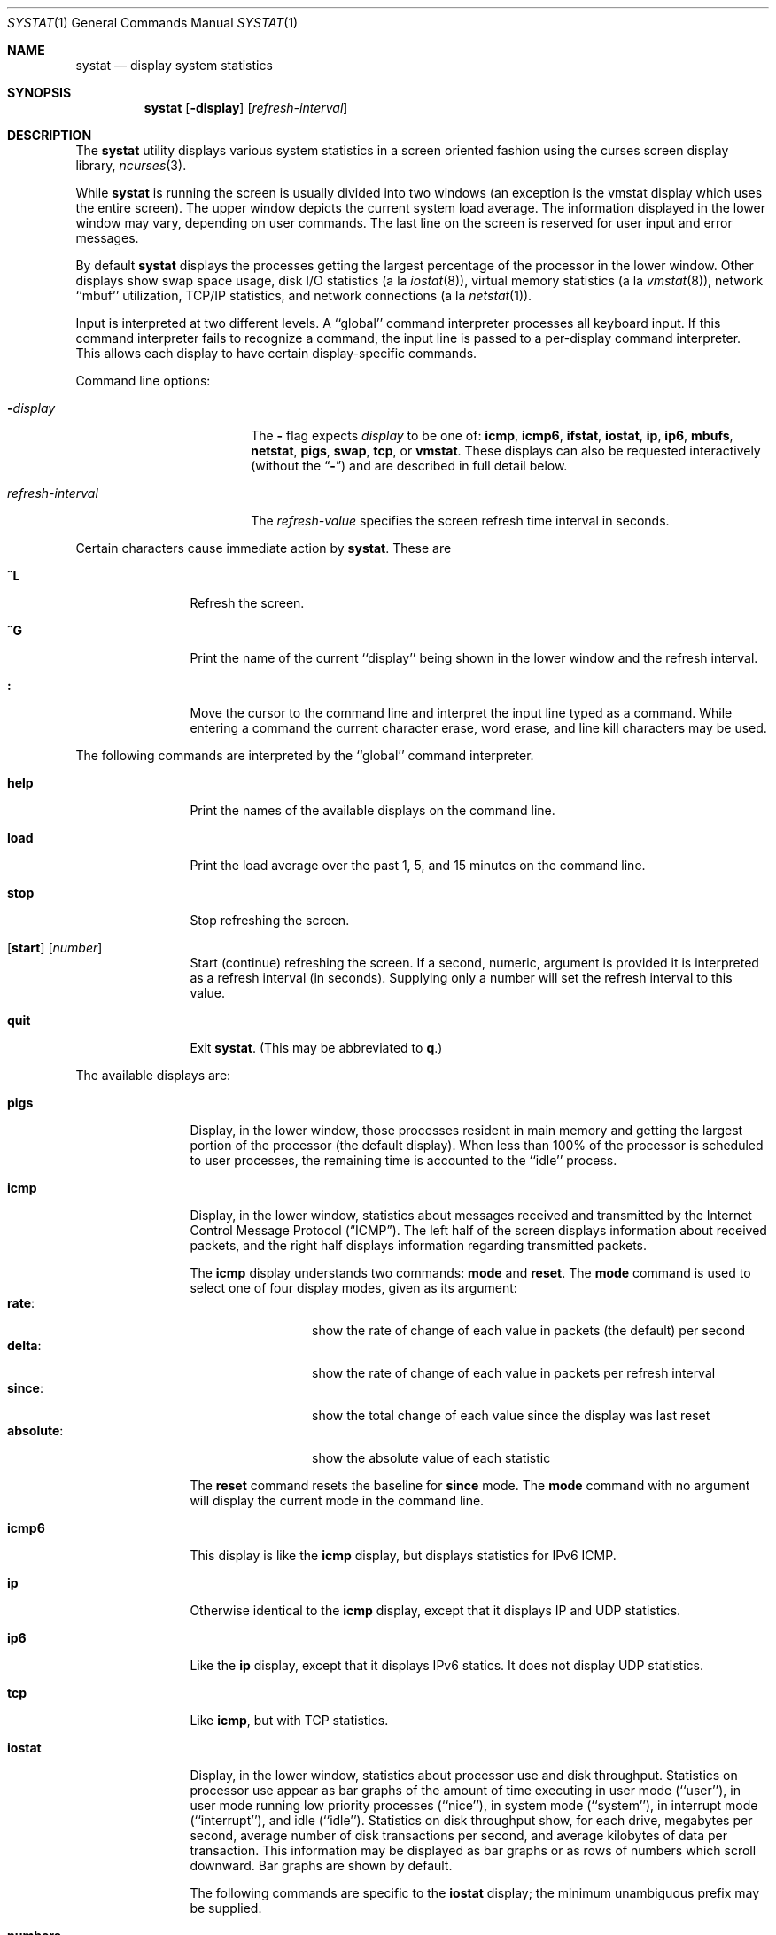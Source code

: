 .\" Copyright (c) 1985, 1990, 1993
.\"	The Regents of the University of California.  All rights reserved.
.\"
.\" Redistribution and use in source and binary forms, with or without
.\" modification, are permitted provided that the following conditions
.\" are met:
.\" 1. Redistributions of source code must retain the above copyright
.\"    notice, this list of conditions and the following disclaimer.
.\" 2. Redistributions in binary form must reproduce the above copyright
.\"    notice, this list of conditions and the following disclaimer in the
.\"    documentation and/or other materials provided with the distribution.
.\" 3. All advertising materials mentioning features or use of this software
.\"    must display the following acknowledgement:
.\"	This product includes software developed by the University of
.\"	California, Berkeley and its contributors.
.\" 4. Neither the name of the University nor the names of its contributors
.\"    may be used to endorse or promote products derived from this software
.\"    without specific prior written permission.
.\"
.\" THIS SOFTWARE IS PROVIDED BY THE REGENTS AND CONTRIBUTORS ``AS IS'' AND
.\" ANY EXPRESS OR IMPLIED WARRANTIES, INCLUDING, BUT NOT LIMITED TO, THE
.\" IMPLIED WARRANTIES OF MERCHANTABILITY AND FITNESS FOR A PARTICULAR PURPOSE
.\" ARE DISCLAIMED.  IN NO EVENT SHALL THE REGENTS OR CONTRIBUTORS BE LIABLE
.\" FOR ANY DIRECT, INDIRECT, INCIDENTAL, SPECIAL, EXEMPLARY, OR CONSEQUENTIAL
.\" DAMAGES (INCLUDING, BUT NOT LIMITED TO, PROCUREMENT OF SUBSTITUTE GOODS
.\" OR SERVICES; LOSS OF USE, DATA, OR PROFITS; OR BUSINESS INTERRUPTION)
.\" HOWEVER CAUSED AND ON ANY THEORY OF LIABILITY, WHETHER IN CONTRACT, STRICT
.\" LIABILITY, OR TORT (INCLUDING NEGLIGENCE OR OTHERWISE) ARISING IN ANY WAY
.\" OUT OF THE USE OF THIS SOFTWARE, EVEN IF ADVISED OF THE POSSIBILITY OF
.\" SUCH DAMAGE.
.\"
.\"	@(#)systat.1	8.2 (Berkeley) 12/30/93
.\" $FreeBSD$
.\"
.Dd May 25, 2006
.Dt SYSTAT 1
.Os
.Sh NAME
.Nm systat
.Nd display system statistics
.Sh SYNOPSIS
.Nm
.Op Fl display
.Op Ar refresh-interval
.Sh DESCRIPTION
The
.Nm
utility displays various system statistics in a screen oriented fashion
using the curses screen display library,
.Xr ncurses 3 .
.Pp
While
.Nm
is running the screen is usually divided into two windows (an exception
is the vmstat display which uses the entire screen).
The
upper window depicts the current system load average.
The
information displayed in the lower window may vary, depending on
user commands.
The last line on the screen is reserved for user
input and error messages.
.Pp
By default
.Nm
displays the processes getting the largest percentage of the processor
in the lower window.
Other displays show swap space usage, disk
.Tn I/O
statistics (a la
.Xr iostat 8 ) ,
virtual memory statistics (a la
.Xr vmstat 8 ) ,
network ``mbuf'' utilization,
.Tn TCP/IP
statistics,
and network connections (a la
.Xr netstat 1 ) .
.Pp
Input is interpreted at two different levels.
A ``global'' command interpreter processes all keyboard input.
If this command interpreter fails to recognize a command, the
input line is passed to a per-display command interpreter.
This
allows each display to have certain display-specific commands.
.Pp
Command line options:
.Bl -tag -width "refresh_interval"
.It Fl Ns Ar display
The
.Fl
flag expects
.Ar display
to be one of:
.Ic icmp ,
.Ic icmp6 ,
.Ic ifstat ,
.Ic iostat ,
.Ic ip ,
.Ic ip6 ,
.Ic mbufs ,
.Ic netstat ,
.Ic pigs ,
.Ic swap ,
.Ic tcp ,
or
.Ic vmstat .
These displays can also be requested interactively (without the
.Dq Fl )
and are described in
full detail below.
.It Ar refresh-interval
The
.Ar refresh-value
specifies the screen refresh time interval in seconds.
.El
.Pp
Certain characters cause immediate action by
.Nm .
These are
.Bl -tag -width Fl
.It Ic \&^L
Refresh the screen.
.It Ic \&^G
Print the name of the current ``display'' being shown in
the lower window and the refresh interval.
.It Ic \&:
Move the cursor to the command line and interpret the input
line typed as a command.
While entering a command the
current character erase, word erase, and line kill characters
may be used.
.El
.Pp
The following commands are interpreted by the ``global''
command interpreter.
.Bl -tag -width Fl
.It Ic help
Print the names of the available displays on the command line.
.It Ic load
Print the load average over the past 1, 5, and 15 minutes
on the command line.
.It Ic stop
Stop refreshing the screen.
.It Xo
.Op Ic start
.Op Ar number
.Xc
Start (continue) refreshing the screen.
If a second, numeric,
argument is provided it is interpreted as a refresh interval
(in seconds).
Supplying only a number will set the refresh interval to this
value.
.It Ic quit
Exit
.Nm .
(This may be abbreviated to
.Ic q . )
.El
.Pp
The available displays are:
.Bl -tag -width Ic
.It Ic pigs
Display, in the lower window, those processes resident in main
memory and getting the
largest portion of the processor (the default display).
When less than 100% of the
processor is scheduled to user processes, the remaining time
is accounted to the ``idle'' process.
.It Ic icmp
Display, in the lower window, statistics about messages received and
transmitted by the Internet Control Message Protocol
.Pq Dq Tn ICMP .
The left half of the screen displays information about received
packets, and the right half displays information regarding transmitted
packets.
.Pp
The
.Ic icmp
display understands two commands:
.Ic mode
and
.Ic reset .
The
.Ic mode
command is used to select one of four display modes, given as its argument:
.Bl -tag -width absoluteXX -compact
.It Ic rate :
show the rate of change of each value in packets (the default)
per second
.It Ic delta :
show the rate of change of each value in packets per refresh interval
.It Ic since :
show the total change of each value since the display was last reset
.It Ic absolute :
show the absolute value of each statistic
.El
.Pp
The
.Ic reset
command resets the baseline for
.Ic since
mode.
The
.Ic mode
command with no argument will display the current mode in the command
line.
.It Ic icmp6
This display is like the
.Ic icmp
display,
but displays statistics for IPv6 ICMP.
.It Ic ip
Otherwise identical to the
.Ic icmp
display, except that it displays
.Tn IP
and
.Tn UDP
statistics.
.It Ic ip6
Like the
.Ic ip
display,
except that it displays
.Tn IPv6
statics.
It does not display
.Tn UDP statistics.
.It Ic tcp
Like
.Ic icmp ,
but with
.Tn TCP
statistics.
.It Ic iostat
Display, in the lower window, statistics about processor use
and disk throughput.
Statistics on processor use appear as
bar graphs of the amount of time executing in user mode (``user''),
in user mode running low priority processes (``nice''), in
system mode (``system''), in interrupt mode (``interrupt''),
and idle (``idle'').
Statistics
on disk throughput show, for each drive, megabytes per second,
average number of disk transactions per second, and
average kilobytes of data per transaction.
This information may be
displayed as bar graphs or as rows of numbers which scroll downward.
Bar
graphs are shown by default.
.Pp
The following commands are specific to the
.Ic iostat
display; the minimum unambiguous prefix may be supplied.
.Pp
.Bl -tag -width Fl -compact
.It Cm numbers
Show the disk
.Tn I/O
statistics in numeric form.
Values are
displayed in numeric columns which scroll downward.
.It Cm bars
Show the disk
.Tn I/O
statistics in bar graph form (default).
.It Cm kbpt
Toggle the display of kilobytes per transaction.
(the default is to
not display kilobytes per transaction).
.El
.It Ic swap
Show information about swap space usage on all the
swap areas compiled into the kernel.
The first column is the device name of the partition.
The next column is the total space available in the partition.
The
.Ar Used
column indicates the total blocks used so far;
the graph shows the percentage of space in use on each partition.
If there are more than one swap partition in use,
a total line is also shown.
Areas known to the kernel, but not in use are shown as not available.
.It Ic mbufs
Display, in the lower window, the number of mbufs allocated
for particular uses, i.e., data, socket structures, etc.
.It Ic vmstat
Take over the entire display and show a (rather crowded) compendium
of statistics related to virtual memory usage, process scheduling,
device interrupts, system name translation caching, disk
.Tn I/O
etc.
.Pp
The upper left quadrant of the screen shows the number
of users logged in and the load average over the last one, five,
and fifteen minute intervals.
Below this line are statistics on memory utilization.
The first row of the table reports memory usage only among
active processes, that is processes that have run in the previous
twenty seconds.
The second row reports on memory usage of all processes.
The first column reports on the number of physical pages
claimed by processes.
The second column reports the number of physical pages that
are devoted to read only text pages.
The third and fourth columns report the same two figures for
virtual pages, that is the number of pages that would be
needed if all processes had all of their pages.
Finally the last column shows the number of physical pages
on the free list.
.Pp
Below the memory display is a list of the
average number of processes (over the last refresh interval)
that are runnable (`r'), in page wait (`p'),
in disk wait other than paging (`d'),
sleeping (`s'), and swapped out but desiring to run (`w').
The row also shows the average number of context switches
(`Csw'), traps (`Trp'; includes page faults), system calls (`Sys'),
interrupts (`Int'), network software interrupts (`Sof'), and page
faults (`Flt').
.Pp
Below the process queue length listing is a numerical listing and
a bar graph showing the amount of
system (shown as `='), interrupt (shown as `+'), user (shown as `>'),
nice (shown as `-'), and idle time (shown as ` ').
.Pp
Below the process display are statistics on name translations.
It lists the number of names translated in the previous interval,
the number and percentage of the translations that were
handled by the system wide name translation cache, and
the number and percentage of the translations that were
handled by the per process name translation cache.
.Pp
To the right of the name translations display are lines showing
the number of dirty buffers in the buffer cache (`dtbuf'),
desired maximum size of vnode cache (`desvn'),
number of vnodes actually allocated (`numvn'),
and
number of allocated vnodes that are free (`frevn').
.Pp
At the bottom left is the disk usage display.
It reports the number of
kilobytes per transaction, transactions per second, megabytes
per second and the percentage of the time the disk was busy averaged
over the refresh period of the display (by default, five seconds).
The system keeps statistics on most every storage device.
In general, up
to seven devices are displayed.
The devices displayed by default are the
first devices in the kernel's device list.
See
.Xr devstat 3
and
.Xr devstat 9
for details on the devstat system.
.Pp
Under the date in the upper right hand quadrant are statistics
on paging and swapping activity.
The first two columns report the average number of pages
brought in and out per second over the last refresh interval
due to page faults and the paging daemon.
The third and fourth columns report the average number of pages
brought in and out per second over the last refresh interval
due to swap requests initiated by the scheduler.
The first row of the display shows the average
number of disk transfers per second over the last refresh interval;
the second row of the display shows the average
number of pages transferred per second over the last refresh interval.
.Pp
Below the paging statistics is a column of lines regarding the virtual
memory system.
The first few lines describe,
in units (except as noted below)
of pages per second averaged over the sampling interval,
pages copied on write (`cow'),
pages zero filled on demand (`zfod'),
pages optimally zero filled on demand (`ozfod'),
the ratio of the (average) ozfod / zfod as a percentage (`%ozfod'),
pages freed by the page daemon (`daefr'),
pages freed by exiting processes (`prcfr'),
total pages freed (`totfr'),
pages reactivated from the free list (`react'),
the average number of
times per second that the page daemon was awakened (`pdwak'),
pages analyzed by the page daemon (`pdpgs'),
and
in-transit blocking page faults (`intrn').
Note that the units are special for `%ozfod' and `pdwak'.
The next few lines describe,
as amounts of memory in in kilobytes,
pages wired down (`wire'),
active pages (`act'),
inactive pages (`inact'),
pages on the cache queue (`cache'),
and
free pages (`free').
Note that the values displayed are the current transient ones;
they are not averages.
.Pp
At the bottom of this column is a line showing the
amount of virtual memory, in kilobytes, mapped into the buffer cache (`buf').
This statistic is not useful.
It exists only as a placeholder for the corresponding useful statistic
(the amount of real memory used to cache disks).
The most important component of the latter (the amount of real memory
used by the vm system to cache disks) is not available,
but can be guessed from the `inact' amount under some system loads.
.Pp
Running down the right hand side of the display is a breakdown
of the interrupts being handled by the system.
At the top of the list is the total interrupts per second
over the time interval.
The rest of the column breaks down the total on a device
by device basis.
Only devices that have interrupted at least once since boot time are shown.
.Pp
The following commands are specific to the
.Ic vmstat
display; the minimum unambiguous prefix may be supplied.
.Pp
.Bl -tag -width Ar -compact
.It Cm boot
Display cumulative statistics since the system was booted.
.It Cm run
Display statistics as a running total from the point this
command is given.
.It Cm time
Display statistics averaged over the refresh interval (the default).
.It Cm zero
Reset running statistics to zero.
.El
.It Ic netstat
Display, in the lower window, network connections.
By default,
network servers awaiting requests are not displayed.
Each address
is displayed in the format ``host.port'', with each shown symbolically,
when possible.
It is possible to have addresses displayed numerically,
limit the display to a set of ports, hosts, and/or protocols
(the minimum unambiguous prefix may be supplied):
.Pp
.Bl -tag -width Ar -compact
.It Cm all
Toggle the displaying of server processes awaiting requests (this
is the equivalent of the
.Fl a
flag to
.Xr netstat 1 ) .
.It Cm numbers
Display network addresses numerically.
.It Cm names
Display network addresses symbolically.
.It Cm proto Ar protocol
Display only network connections using the indicated
.Ar protocol .
Supported protocols are ``tcp'', ``udp'', and ``all''.
.It Cm ignore Op Ar items
Do not display information about connections associated with
the specified hosts or ports.
Hosts and ports may be specified
by name (``vangogh'', ``ftp''), or numerically.
Host addresses
use the Internet dot notation (``128.32.0.9'').
Multiple items
may be specified with a single command by separating them with
spaces.
.It Cm display Op Ar items
Display information about the connections associated with the
specified hosts or ports.
As for
.Ar ignore ,
.Op Ar items
may be names or numbers.
.It Cm show Op Ar ports\&|hosts
Show, on the command line, the currently selected protocols,
hosts, and ports.
Hosts and ports which are being ignored
are prefixed with a `!'.
If
.Ar ports
or
.Ar hosts
is supplied as an argument to
.Cm show ,
then only the requested information will be displayed.
.It Cm reset
Reset the port, host, and protocol matching mechanisms to the default
(any protocol, port, or host).
.El
.It Ic ifstat
Display the network traffic going through active interfaces on the
system.
Idle interfaces will not be displayed until they receive some
traffic.
.Pp
For each interface being displayed, the current, peak and total
statistics are displayed for incoming and outgoing traffic.
By default,
the
.Ic ifstat
display will automatically scale the units being used so that they are
in a human-readable format.
The scaling units used for the current and
peak
traffic columns can be altered by the
.Ic scale
command.
.Bl -tag -width ".Cm scale Op Ar units"
.It Cm scale Op Ar units
Modify the scale used to display the current and peak traffic over all
interfaces.
The following units are recognised: kbit, kbyte, mbit,
mbyte, gbit, gbyte and auto.
.El
.El
.Pp
Commands to switch between displays may be abbreviated to the
minimum unambiguous prefix; for example, ``io'' for ``iostat''.
Certain information may be discarded when the screen size is
insufficient for display.
For example, on a machine with 10
drives the
.Ic iostat
bar graph displays only 3 drives on a 24 line terminal.
When
a bar graph would overflow the allotted screen space it is
truncated and the actual value is printed ``over top'' of the bar.
.Pp
The following commands are common to each display which shows
information about disk drives.
These commands are used to
select a set of drives to report on, should your system have
more drives configured than can normally be displayed on the
screen.
.Pp
.Bl -tag -width Ar -compact
.It Cm ignore Op Ar drives
Do not display information about the drives indicated.
Multiple
drives may be specified, separated by spaces.
.It Cm display Op Ar drives
Display information about the drives indicated.
Multiple drives
may be specified, separated by spaces.
.It Cm only Op Ar drives
Display only the specified drives.
Multiple drives may be specified,
separated by spaces.
.It Cm drives
Display a list of available devices.
.It Cm match Xo
.Ar type , Ns Ar if , Ns Ar pass
.Op | Ar ...
.Xc
Display devices matching the given pattern.
The basic matching
expressions are the same as those used in
.Xr iostat 8
with one difference.
Instead of specifying multiple
.Fl t
arguments which are then ORed together, the user instead specifies multiple
matching expressions joined by the pipe
.Pq Ql \&|
character.
The comma
separated arguments within each matching expression are ANDed together, and
then the pipe separated matching expressions are ORed together.
Any
device matching the combined expression will be displayed, if there is room
to display it.
For example:
.Pp
.Dl match da,scsi | cd,ide
.Pp
This will display all SCSI Direct Access devices and all IDE CDROM devices.
.Pp
.Dl match da | sa | cd,pass
.Pp
This will display all Direct Access devices, all Sequential Access devices,
and all passthrough devices that provide access to CDROM drives.
.El
.Sh FILES
.Bl -tag -width /boot/kernel/kernel -compact
.It Pa /boot/kernel/kernel
For the namelist.
.It Pa /dev/kmem
For information in main memory.
.It Pa /etc/hosts
For host names.
.It Pa /etc/networks
For network names.
.It Pa /etc/services
For port names.
.El
.Sh SEE ALSO
.Xr netstat 1 ,
.Xr kvm 3 ,
.Xr icmp 4 ,
.Xr icmp6 4 ,
.Xr ip 4 ,
.Xr ip6 4 ,
.Xr tcp 4 ,
.Xr udp 4 ,
.Xr gstat 8 ,
.Xr iostat 8 ,
.Xr vmstat 8
.Sh HISTORY
The
.Nm
program appeared in
.Bx 4.3 .
The
.Ic icmp ,
.Ic ip ,
and
.Ic tcp
displays appeared in
.Fx 3.0 ;
the notion of having different display modes for the
.Tn ICMP ,
.Tn IP ,
.Tn TCP ,
and
.Tn UDP
statistics was stolen from the
.Fl C
option to
.Xr netstat 1
in Silicon Graphics'
.Tn IRIX
system.
.Sh BUGS
Certain displays presume a minimum of 80 characters per line.
The
.Ic vmstat
display looks out of place because it is (it was added in as
a separate display rather than created as a new program).
